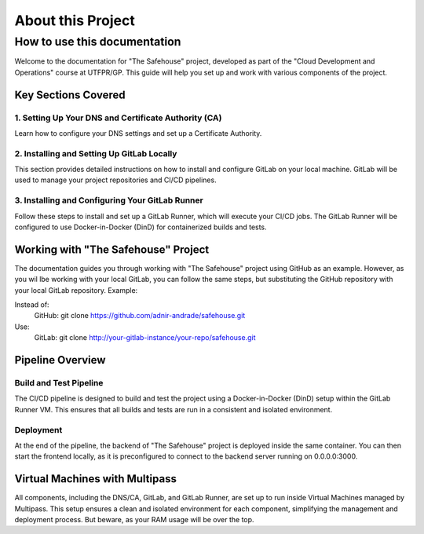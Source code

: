 About this Project
===================

How to use this documentation
------------------

Welcome to the documentation for "The Safehouse" project, developed as part of the "Cloud Development and Operations" course at UTFPR/GP. This guide will help you set up and work with various components of the project.

Key Sections Covered
~~~~~~~~~~~~~~~~~~~~~

1. Setting Up Your DNS and Certificate Authority (CA)
^^^^^^^^^^^^^^^^

Learn how to configure your DNS settings and set up a Certificate Authority.

2. Installing and Setting Up GitLab Locally
^^^^^^^^^^^^^^^^

This section provides detailed instructions on how to install and configure GitLab on your local machine. GitLab will be used to manage your project repositories and CI/CD pipelines.

3. Installing and Configuring Your GitLab Runner
^^^^^^^^^^^^^^^^

Follow these steps to install and set up a GitLab Runner, which will execute your CI/CD jobs. The GitLab Runner will be configured to use Docker-in-Docker (DinD) for containerized builds and tests.

Working with "The Safehouse" Project
~~~~~~~~~~~~~~~~~~~~~

The documentation guides you through working with "The Safehouse" project using GitHub as an example. However, as you wil lbe working with your local GitLab, you can follow the same steps, but substituting the GitHub repository with your local GitLab repository.
Example:

Instead of:
    GitHub: git clone https://github.com/adnir-andrade/safehouse.git
Use:
    GitLab: git clone http://your-gitlab-instance/your-repo/safehouse.git

Pipeline Overview
~~~~~~~~~~~~~~~~~~~~~

Build and Test Pipeline
^^^^^^^^^^^^^^^^

The CI/CD pipeline is designed to build and test the project using a Docker-in-Docker (DinD) setup within the GitLab Runner VM. This ensures that all builds and tests are run in a consistent and isolated environment.

Deployment
^^^^^^^^^^^^^^^^

At the end of the pipeline, the backend of "The Safehouse" project is deployed inside the same container. You can then start the frontend locally, as it is preconfigured to connect to the backend server running on 0.0.0.0:3000.

Virtual Machines with Multipass
~~~~~~~~~~~~~~~~~~~~~

All components, including the DNS/CA, GitLab, and GitLab Runner, are set up to run inside Virtual Machines managed by Multipass. This setup ensures a clean and isolated environment for each component, simplifying the management and deployment process. But beware, as your RAM usage will be over the top.